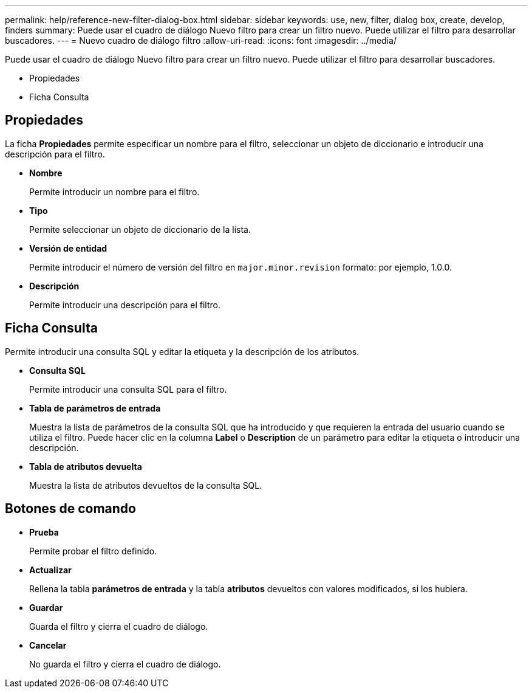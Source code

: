 ---
permalink: help/reference-new-filter-dialog-box.html 
sidebar: sidebar 
keywords: use, new, filter, dialog box, create, develop, finders 
summary: Puede usar el cuadro de diálogo Nuevo filtro para crear un filtro nuevo. Puede utilizar el filtro para desarrollar buscadores. 
---
= Nuevo cuadro de diálogo filtro
:allow-uri-read: 
:icons: font
:imagesdir: ../media/


[role="lead"]
Puede usar el cuadro de diálogo Nuevo filtro para crear un filtro nuevo. Puede utilizar el filtro para desarrollar buscadores.

* Propiedades
* Ficha Consulta




== Propiedades

La ficha *Propiedades* permite especificar un nombre para el filtro, seleccionar un objeto de diccionario e introducir una descripción para el filtro.

* *Nombre*
+
Permite introducir un nombre para el filtro.

* *Tipo*
+
Permite seleccionar un objeto de diccionario de la lista.

* *Versión de entidad*
+
Permite introducir el número de versión del filtro en `major.minor.revision` formato: por ejemplo, 1.0.0.

* *Descripción*
+
Permite introducir una descripción para el filtro.





== Ficha Consulta

Permite introducir una consulta SQL y editar la etiqueta y la descripción de los atributos.

* *Consulta SQL*
+
Permite introducir una consulta SQL para el filtro.

* *Tabla de parámetros de entrada*
+
Muestra la lista de parámetros de la consulta SQL que ha introducido y que requieren la entrada del usuario cuando se utiliza el filtro. Puede hacer clic en la columna *Label* o *Description* de un parámetro para editar la etiqueta o introducir una descripción.

* *Tabla de atributos devuelta*
+
Muestra la lista de atributos devueltos de la consulta SQL.





== Botones de comando

* *Prueba*
+
Permite probar el filtro definido.

* *Actualizar*
+
Rellena la tabla *parámetros de entrada* y la tabla *atributos* devueltos con valores modificados, si los hubiera.

* *Guardar*
+
Guarda el filtro y cierra el cuadro de diálogo.

* *Cancelar*
+
No guarda el filtro y cierra el cuadro de diálogo.


